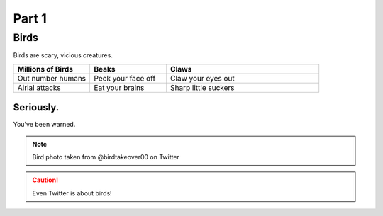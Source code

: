 #########
Part 1
#########

*********
Birds
*********
Birds are scary, vicious creatures.


.. list-table::
   :widths: 25 25 50
   :header-rows: 1

   * - Millions of Birds
     - Beaks
     - Claws
   * - Out number humans
     - Peck your face off
     - Claw your eyes out
   * - Airial attacks
     - Eat your brains
     - Sharp little suckers
     
     
============
Seriously.
============
You've been warned.

.. image:: birdtakeover.jpeg
  :width: 400
  :alt: Birds will rule.


.. note:: Bird photo taken from @birdtakeover00 on Twitter
.. caution:: Even Twitter is about birds!




